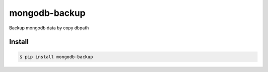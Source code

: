 mongodb-backup
==============

Backup mongodb data by copy dbpath

.. image:: https://travis-ci.org/zhangliyong/mongodb-backup.svg?branch=master
    :target: https://travis-ci.org/zhangliyong/mongodb-backup
.. image:: https://pypip.in/download/mongodb-backup/badge.svg
    :target: https://pypi.python.org/pypi/mongodb-backup/
    :alt: Downloads
.. image:: https://coveralls.io/repos/zhangliyong/mongodb-backup/badge.png?branch=master
  :target: https://coveralls.io/r/zhangliyong/mongodb-backup?branch=master


Install
---------

.. code-block:: bash

    $ pip install mongodb-backup

